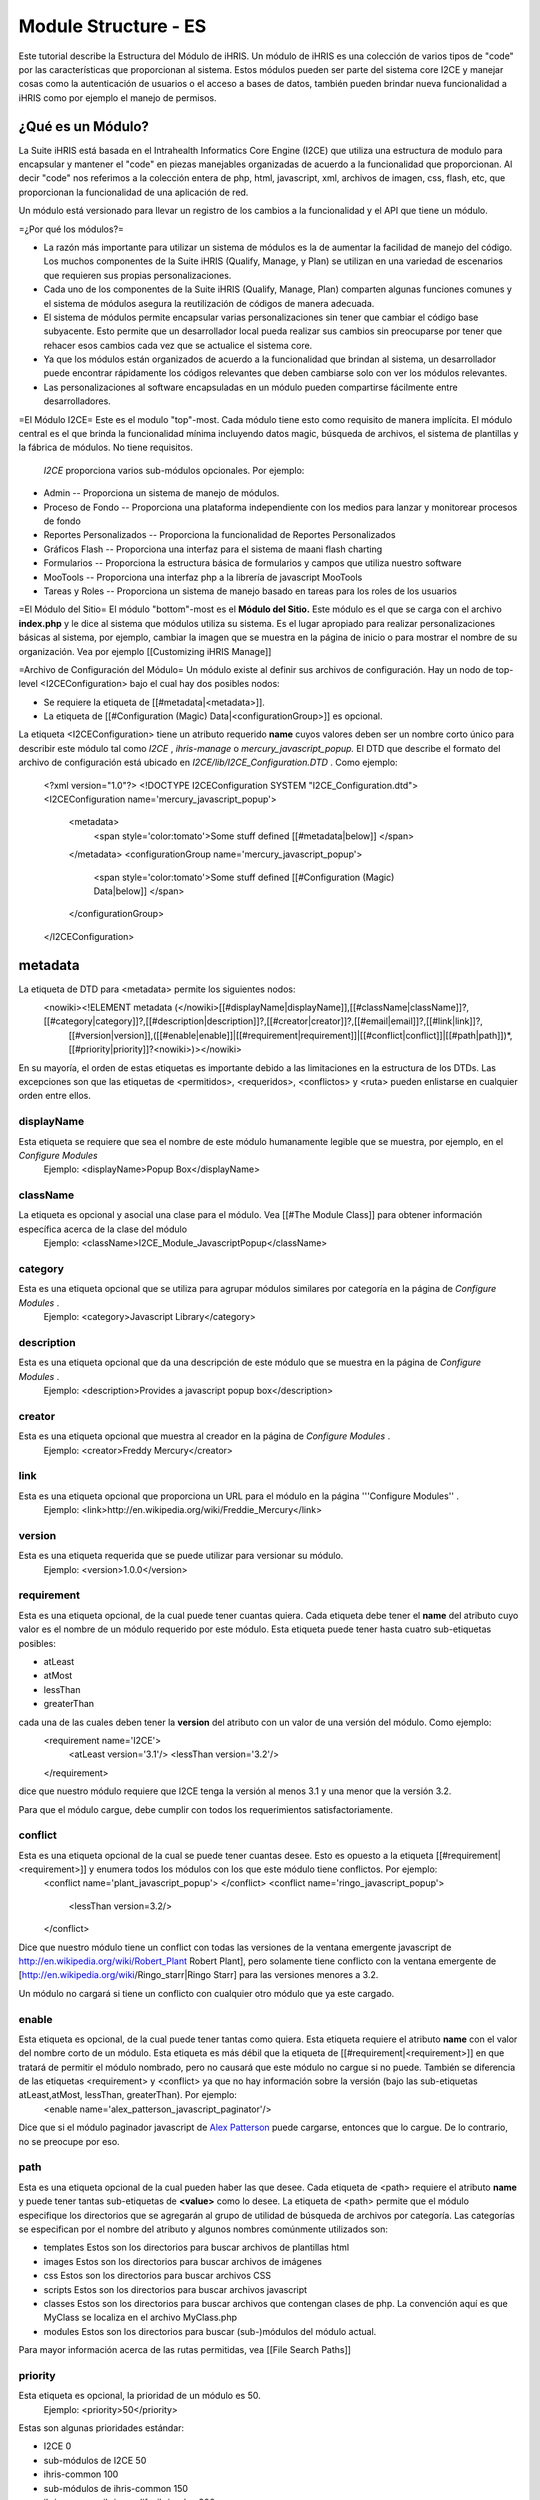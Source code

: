 Module Structure - ES
=====================

Este tutorial describe la Estructura del Módulo de iHRIS. Un módulo de iHRIS es una colección de varios tipos de "code" por las características que proporcionan al sistema. Estos módulos pueden ser parte del sistema core I2CE y manejar cosas como la autenticación de usuarios o el acceso a bases de datos, también pueden brindar nueva funcionalidad a iHRIS como por ejemplo el manejo de permisos.



¿Qué es un Módulo?
^^^^^^^^^^^^^^^^^^
La Suite iHRIS está basada en el Intrahealth Informatics Core Engine (I2CE) que utiliza una estructura de modulo para encapsular y mantener el "code" en piezas manejables organizadas de acuerdo a la funcionalidad que proporcionan. Al decir "code" nos referimos a la colección entera de php, html, javascript, xml, archivos de imagen, css, flash, etc, que proporcionan la funcionalidad de una aplicación de red.


Un módulo está versionado para llevar un registro de los cambios a la funcionalidad y el API que tiene un módulo.

=¿Por qué los módulos?=


* La razón más importante para utilizar un sistema de módulos es la de aumentar la facilidad de manejo del código. Los muchos componentes de la Suite iHRIS (Qualify, Manage, y Plan) se utilizan en una variedad de escenarios que requieren sus propias personalizaciones.



* Cada uno de los componentes de la Suite iHRIS (Qualify, Manage, Plan) comparten algunas funciones comunes y el sistema de módulos asegura la reutilización de códigos de manera adecuada.



* El sistema de módulos permite encapsular varias personalizaciones sin tener que cambiar el código base subyacente. Esto permite que un desarrollador local pueda realizar sus cambios sin preocuparse por tener que rehacer esos cambios cada vez que se actualice el sistema core.



* Ya que los módulos están organizados de acuerdo a la funcionalidad que brindan al sistema, un desarrollador puede encontrar rápidamente los códigos relevantes que deben cambiarse solo con ver los módulos relevantes.



* Las personalizaciones al software encapsuladas en un módulo pueden compartirse fácilmente entre desarrolladores.

=El Módulo I2CE=
Este es el modulo "top"-most. Cada módulo tiene esto como requisito de manera implícita. El módulo central es el que brinda la funcionalidad mínima incluyendo datos magic, búsqueda de archivos, el sistema de plantillas y la fábrica de módulos. No tiene requisitos.

 *I2CE*  proporciona varios sub-módulos opcionales. Por ejemplo:


* Admin -- Proporciona un sistema de manejo de módulos.
* Proceso de Fondo -- Proporciona una plataforma independiente con los medios para lanzar y monitorear procesos de fondo
* Reportes Personalizados -- Proporciona la funcionalidad de Reportes Personalizados
* Gráficos Flash -- Proporciona una interfaz para el sistema de maani flash charting
* Formularios -- Proporciona la estructura básica de formularios y campos que utiliza nuestro software
* MooTools -- Proporciona una interfaz php a la librería de javascript MooTools
* Tareas y Roles -- Proporciona un sistema de manejo basado en tareas para los roles de los usuarios

=El Módulo del Sitio=
El módulo "bottom"-most es el **Módulo del Sitio.**   Este módulo es el que se carga con el archivo **index.php**  y le dice al sistema que módulos utiliza su sistema. Es el lugar apropiado para realizar personalizaciones básicas al sistema, por ejemplo, cambiar la imagen que se muestra en la página de inicio o para mostrar el nombre de su organización. Vea por ejemplo [[Customizing iHRIS Manage]]

=Archivo de Configuración del Módulo=
Un módulo existe al definir sus archivos de configuración. Hay un nodo de top-level <I2CEConfiguration> bajo el cual hay dos posibles nodos:


* Se requiere la etiqueta de [[#metadata|<metadata>]].
* La etiqueta de [[#Configuration (Magic) Data|<configurationGroup>]] es opcional.
La etiqueta <I2CEConfiguration> tiene un atributo requerido **name**  cuyos valores deben ser un nombre corto único para describir este módulo tal como *I2CE* , *ihris-manage*  o *mercury_javascript_popup.*   
El DTD que describe el formato del archivo de configuración está ubicado en *I2CE/lib/I2CE_Configuration.DTD* .  Como ejemplo:
 <?xml version="1.0"?>  
 <!DOCTYPE I2CEConfiguration SYSTEM "I2CE_Configuration.dtd">
 <I2CEConfiguration name='mercury_javascript_popup'>     
   <metadata>
     <span style='color:tomato'>Some stuff defined [[#metadata|below]] </span>
   </metadata>
   <configurationGroup name='mercury_javascript_popup'>
     <span style='color:tomato'>Some stuff defined [[#Configuration (Magic) Data|below]] </span>
   </configurationGroup>
 </I2CEConfiguration>


metadata
^^^^^^^^
La etiqueta de DTD para <metadata> permite los siguientes nodos:
 <nowiki><!ELEMENT metadata (</nowiki>[[#displayName|displayName]],[[#className|className]]?,[[#category|category]]?,[[#description|description]]?,[[#creator|creator]]?,[[#email|email]]?,[[#link|link]]?,
   [[#version|version]],([[#enable|enable]]|[[#requirement|requirement]]|[[#conflict|conflict]]|[[#path|path]])*,[[#priority|priority]]?<nowiki>)></nowiki>
En su mayoría, el orden de estas etiquetas es importante debido a las limitaciones en la estructura de los DTDs.  Las excepciones son que las etiquetas de <permitidos>, <requeridos>, <conflictos> y <ruta> pueden enlistarse en cualquier orden entre ellos.

displayName
~~~~~~~~~~~
Esta etiqueta se requiere que sea el nombre de este módulo humanamente legible que se muestra, por ejemplo, en el *Configure Modules* 
 Ejemplo: <displayName>Popup Box</displayName>


className
~~~~~~~~~
La etiqueta es opcional y asocial una clase para el módulo. Vea [[#The Module Class]] para obtener información específica acerca de la clase del módulo
 Ejemplo: <className>I2CE_Module_JavascriptPopup</className>

category
~~~~~~~~
Esta es una etiqueta opcional que se utiliza para agrupar módulos similares por categoría en la página de *Configure Modules* .
 Ejemplo: <category>Javascript Library</category>

description
~~~~~~~~~~~
Esta es una etiqueta opcional que da una descripción de este módulo que se muestra en la página de *Configure Modules*  .
 Ejemplo: <description>Provides a javascript popup box</description>

creator
~~~~~~~
Esta es una etiqueta opcional que muestra al creador en la página de *Configure Modules* .
 Ejemplo: <creator>Freddy Mercury</creator>

link
~~~~
Esta es una etiqueta opcional que proporciona un URL para el módulo en la página '''Configure Modules'' .
 Ejemplo: <link>http://en.wikipedia.org/wiki/Freddie_Mercury</link>

version
~~~~~~~
Esta es una etiqueta requerida que se puede utilizar para versionar su módulo.
 Ejemplo: <version>1.0.0</version>

requirement
~~~~~~~~~~~
Esta es una etiqueta opcional, de la cual puede tener cuantas quiera. Cada etiqueta debe tener el **name**  del atributo cuyo valor es el nombre de un módulo requerido por este módulo.  Esta etiqueta puede tener hasta cuatro sub-etiquetas posibles:


* atLeast
* atMost
* lessThan
* greaterThan
cada una de las cuales deben tener la **version**  del atributo con un valor de una versión del módulo. Como ejemplo:
 <requirement name='I2CE'>
  <atLeast version='3.1'/>
  <lessThan version='3.2'/>
 </requirement>
dice que nuestro módulo requiere que I2CE tenga la versión al menos 3.1 y una menor que la versión 3.2.

Para que el módulo cargue, debe cumplir con todos los requerimientos satisfactoriamente.


conflict
~~~~~~~~
Esta es una etiqueta opcional de la cual se puede tener cuantas desee. Esto es opuesto a la etiqueta [[#requirement|<requirement>]] y enumera todos los módulos con los que este módulo tiene conflictos. Por ejemplo:
 <conflict name='plant_javascript_popup'>
 </conflict>
 <conflict name='ringo_javascript_popup'>
   <lessThan version=3.2/>
 </conflict>
Dice que nuestro módulo tiene un conflict con todas las versiones de la ventana emergente javascript de http://en.wikipedia.org/wiki/Robert_Plant Robert Plant], pero solamente tiene conflicto con la ventana emergente de [http://en.wikipedia.org/wiki/Ringo_starr|Ringo Starr] para las versiones menores a 3.2.

Un módulo no cargará si tiene un conflicto con cualquier otro módulo que ya este cargado.


enable
~~~~~~
Esta etiqueta es opcional, de la cual puede tener tantas como quiera. Esta etiqueta requiere el atributo **name**  con el valor del nombre corto de un módulo. Esta etiqueta es más débil que la etiqueta de [[#requirement|<requirement>]] en que tratará de permitir el módulo nombrado, pero no causará que este módulo no cargue si no puede. También se diferencia de las etiquetas <requirement> y <conflict> ya que no hay información sobre la versión (bajo las sub-etiquetas atLeast,atMost, lessThan, greaterThan). Por ejemplo:
 <enable name='alex_patterson_javascript_paginator'/>
Dice que si el módulo paginador javascript de  `Alex Patterson <http://en.wikipedia.org/wiki/Alex_Patterson>`_  puede cargarse, entonces que lo cargue. De lo contrario, no se preocupe por eso.


path
~~~~
Esta es una etiqueta opcional de la cual pueden haber las que desee. Cada etiqueta de <path> requiere el atributo **name**  y puede tener tantas sub-etiquetas de **<value>**  como lo desee. La etiqueta de <path> permite que el módulo especifique los directorios que se agregarán al grupo de utilidad de búsqueda de archivos por categoría. Las categorías se especifican por el nombre del atributo y algunos nombres comúnmente utilizados son:


* templates Estos son los directorios para buscar archivos de plantillas html
* images Estos son los directorios para buscar archivos de imágenes
* css Estos son los directorios para buscar archivos CSS
* scripts Estos son los directorios para buscar archivos javascript
* classes Estos son los directorios para buscar archivos que contengan clases de php.  La convención aquí es que MyClass se localiza en el archivo MyClass.php
* modules Estos son los directorios para buscar (sub-)módulos del módulo actual.
Para mayor información acerca de las rutas permitidas, vea [[File Search Paths]]


priority
~~~~~~~~
Esta etiqueta es opcional, la prioridad de un módulo es 50.
 Ejemplo: <priority>50</priority>
Estas son algunas prioridades estándar:


* I2CE 0
* sub-módulos de I2CE 50
* ihris-common 100
* sub-módulos de ihris-common 150
* ihris-manage, ihris-qualify, ihris-plan 200
* sub-módulos ihris-manage, ihris-qualify, ihris-plan 250
* un módulo de sitio 400


Configuración Datos (Magic)
^^^^^^^^^^^^^^^^^^^^^^^^^^^
El nodo de <configurationGroup> es opcional.  Si está presente tiene que tener el atributo **name**  que tiene el mismo valor que el atributo **name**  en la etiqueta que contiene <I2CEConfiguration> .  

Todos los datos magic son relativos a la ruta definida por este configurationGroup.  Hay tres opciones:


* La ruta del atributo no está presente. En el siguiente ejemplo, los datos magic se guardan bajo */modules/mercury_javascript_path.*
 Ejemplo:
  <configurationGroup name='mercury_javascript_popup'>
    <span style='color:red'>SOME STUFF GOES HERE</span>
 </configurationGroup>


* La ruta del atributo está presente. En el siguiente ejemplo, los datos magic se guardan bajo */some/other/place.*
 Ejemplo:
  <configurationGroup name='mercury_javascript_popup' path='/some/other/place'>
    <span style='color:red'>SOME STUFF GOES HERE</span>
  </configurationGroup> 


* El módulo es 'I2CE'.  Los datos magic se guardan con relación a */I2CE*

Este nodo <configurationGroup> realiza una doble función. Proporciona los datos de configuración que se guardan en los datos magic. También proporciona, por medio del módulo *Admin* , un sistema de menú de árbol para editar los datos magic establecidos por este sistema. Esto permite las personalizaciones dinámicas de su sitio.

Vea [[Configuration (Magic) Data]] para mayor información.


La Clase del Módulo
^^^^^^^^^^^^^^^^^^^
La clase del módulo debe proporcionar funcionalidad php a la clase. La clase del módulo es nombrada por la etiqueta opcional <className> en la sección <metadata> del archivo de configuración del módulo. Debe existir en las rutas de *classes*  del módulo y debe ser sub-clase **I2CE_Module**  que se encuentra en *i2ce/lib/I2CE_Module.php.* 

Hay tres tipos básicos de funcionalidad que proporciona. Los primeros son métodos que se llaman cuando se activa, actualiza o desactiva un método. El Segundo es proporcionar ganchos en el sistema. El tercero es proporcionar métodos fuzzy.

Activar/Desactivar un Módulo
~~~~~~~~~~~~~~~~~~~~~~~~~~~~
Hay varios métodos que se utilizan para iniciar, activar, desactivar y actualizar un módulo que se llaman por medio de la fábrica de módulos. Todos estos métodos esperan que el módulo regrese verdadero para indicar éxito.


* Cuando un módulo se activa, se llama el método **action_enable()** .
* Antes de activar un módulo por primera vez se llama **action_initialize()** .  <br/> Este es el lugar adecuado para hacer cosas como asegurar que todas las tablas en la base de datos que se espera que tenga el módulo, hayan sido creadas.  <br/> Por ejemplo, el módulo 'I2CE' tiene su propia clase 'I2CE_Module_Core' que hace lo siguiente:
* *Revisa que la base de datos del usuario está ahí, si no, la crea.
* *Se asegura de que hay un usuario administrativo para el sistema, si no, lo crea.
* *Revisa que la table config para los datos magic esté presente, si no, la crea.
* Cuando un módulo esta desactivado, se llama al método **action_disabled()**  .
* Cuando la versión del archivo de configuración cambia, se llama **upgrade($old_vers,$new_vers)** .


Métodos Enganchados
~~~~~~~~~~~~~~~~~~~
Hay ciertos lugares específicos en el código que pueden prestarse naturalmente a sí mismos para engancharse para lograr mayor funcionalidad. 
Un módulo puede engancharse en el sistema en varios puntos. Para agregar un gancho se agrega la línea:
          I2CE_ModuleFactory::callHooks('some_hook_name',$some_argument);
o la línea:
          I2CE_ModuleFactory::callHooks('some_hook_name');
I2CE_ModuleFactory se encargará de llamar a todos los módulos que registren ganchos para ese punto, ya sea con uno o sin ningún argumento según sea adecuado. Todos los métodos enganchados se llaman (en orden de prioridad). El resultado de cada método enganchado adjunto a un arreglo que es entonces devuelto del método callHooks().

Un módulo registra los métodos a llamar vía el método getHooks() que regresa un arreglo con claves el nombre del gancho y valor el nombre del método en la clase del módulo.


Métodos Fuzzy
~~~~~~~~~~~~~
Un método fuzzy es uno que un módulo proporciona a otras clases PHP extendidas I2CE_Fuzzy por medio del método the __call(). Hay tres razones para utilizar los métodos fuzzy:


* PHP no puede hacer herencia múltiple para las clases, lo que dificulta combinar la funcionalidad de dos clases en una. Siempre se puede hacer una interfaz, pero se tiene que reescribir gran cantidad de código.
* La segunda es para proporcionar funcionalidad modular que pueda activarse y desactivarse.
* Puede ser necesario que la funcionalidad de una clase cambie dependiendo de si la clase se llama desde un servidor de red o desde la línea de comando.
La última razón es por la cual son *fuzzy:*  los métodos pueden o no estar presentes en la clase dependiendo de cuales módulos estén activados.
Los métodos fuzzy que proporciona un módulo se definen por arreglos obtenidos con los métodos getMethods() y getCLIMethods().  Los resultados de estos métodos se procesan cada vez que el módulo se activa o cada vez que se detecta un cambio en el archivo de fuente de la clase del módulo. Cuando se desactiva un módulo, los métodos fuzzy que proporciona desaparecen de la clase.

Por ejemplo el módulo *FormWorm* 's getMethod() regresa:
 array('I2CE_Page->addFormWorm'=>'addFormWorm',
       'I2CE_Template->addFormWorm'=>'addFormWorm'
       )
cuando el módulo FormWorm está activado, este proporciona los métodos addFormWorm()tanto a la clase I2CE_Page y I2CE_Template como a cualquier clase secundaria de estas. La forma general de este arreglo es:
   CLASS->CLASSMETHOD => MODULEMETHOD
donde CLASSMETHOD es un método fuzzy proporcionado a la clase CLASS. Este método fuzzy se implementa al llamar MODULEMETHOD en la instancia de la clase de un módulo. El primer argumento de MODULEMETHOD será la clase desde la cual se llamó el método fuzzy y los argumentos que quedan son los argumentos con los cuales se llamó CLASSMETHOD. 

Por ejemplo, si $page es una instancia de I2CE_Page entonces la llamada:
  $page->addFormWorm($arg1,$arg2) 
resulta que la fábrica del módulo tomara su instancia, $module, del I2CE_Module_FormWorm y llamará:
  $module->addFormWorm($page, $arg1,$arg2);

El método fuzzy solamente tendrá acceso a los métodos públicos y variables de la clase que llama(I2CE_Page en este ejemplo).  Incidentalmente, esto motiva el desarrollo de un buen API para la clase que llama.

Como los otros componentes de un módulo (tales como archivos de plantillas), los métodos fuzzy se priorizan y solamente el de menor prioridad es llamado. Puede ver la documentación de las clases I2CE_Module y I2CE_ModuleFactory para mayor información.
[[Category:Modules]][[Category:Spanish]]
